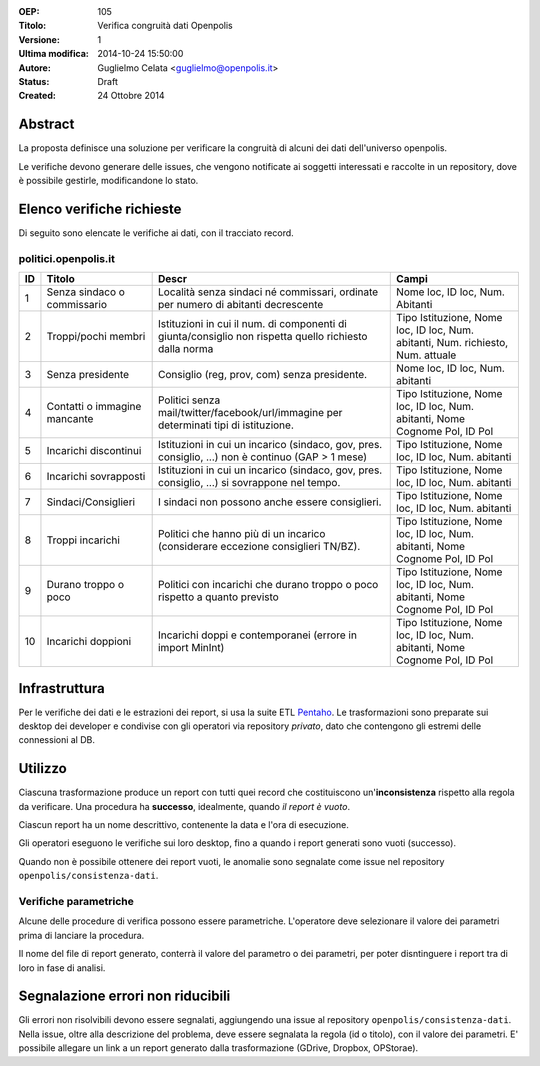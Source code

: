 :OEP: 
    105

:Titolo:
    Verifica congruità dati Openpolis
    
:Versione:
    1
    
:Ultima modifica:
    2014-10-24 15:50:00
    
:Autore:
    Guglielmo Celata <guglielmo@openpolis.it>
    
:Status:
    Draft
    
:Created:
    24 Ottobre 2014
    
Abstract
========
La proposta definisce una soluzione per verificare la congruità di alcuni dei dati dell'universo openpolis.

Le verifiche devono generare delle issues, che vengono notificate ai soggetti interessati e raccolte in un repository,
dove è possibile gestirle, modificandone lo stato. 


Elenco verifiche richieste
==========================
Di seguito sono elencate le verifiche ai dati, con il tracciato record.

politici.openpolis.it
---------------------

==== ========================================== ====================================================================================================== ======================================================================================
 ID   Titolo                                    Descr                                                                                                  Campi
==== ========================================== ====================================================================================================== ======================================================================================
  1   Senza sindaco o commissario               Località senza sindaci né commissari, ordinate per numero di abitanti decrescente                      Nome loc, ID loc, Num. Abitanti
---- ------------------------------------------ ------------------------------------------------------------------------------------------------------ --------------------------------------------------------------------------------------
  2   Troppi/pochi membri                       Istituzioni in cui il num. di componenti di giunta/consiglio non rispetta quello richiesto dalla norma Tipo Istituzione, Nome loc, ID loc, Num. abitanti, Num. richiesto, Num. attuale
---- ------------------------------------------ ------------------------------------------------------------------------------------------------------ --------------------------------------------------------------------------------------
  3   Senza presidente                          Consiglio (reg, prov, com) senza presidente.                                                           Nome loc, ID loc, Num. abitanti
---- ------------------------------------------ ------------------------------------------------------------------------------------------------------ --------------------------------------------------------------------------------------
  4   Contatti o immagine mancante              Politici senza mail/twitter/facebook/url/immagine per determinati tipi di istituzione.                 Tipo Istituzione, Nome loc, ID loc, Num. abitanti, Nome Cognome Pol, ID Pol
---- ------------------------------------------ ------------------------------------------------------------------------------------------------------ --------------------------------------------------------------------------------------
  5   Incarichi discontinui                     Istituzioni in cui un incarico (sindaco, gov, pres. consiglio, ...) non è continuo (GAP > 1 mese)      Tipo Istituzione, Nome loc, ID loc, Num. abitanti
---- ------------------------------------------ ------------------------------------------------------------------------------------------------------ --------------------------------------------------------------------------------------
  6   Incarichi sovrapposti                     Istituzioni in cui un incarico (sindaco, gov, pres. consiglio, ...) si sovrappone nel tempo.           Tipo Istituzione, Nome loc, ID loc, Num. abitanti
---- ------------------------------------------ ------------------------------------------------------------------------------------------------------ --------------------------------------------------------------------------------------
  7   Sindaci/Consiglieri                       I sindaci non possono anche essere consiglieri.                                                        Tipo Istituzione, Nome loc, ID loc, Num. abitanti
---- ------------------------------------------ ------------------------------------------------------------------------------------------------------ --------------------------------------------------------------------------------------
  8   Troppi incarichi                          Politici che hanno più di un incarico (considerare eccezione consiglieri TN/BZ).                       Tipo Istituzione, Nome loc, ID loc, Num. abitanti, Nome Cognome Pol, ID Pol
---- ------------------------------------------ ------------------------------------------------------------------------------------------------------ --------------------------------------------------------------------------------------
  9   Durano troppo o poco                      Politici con incarichi che durano troppo o poco rispetto a quanto previsto                             Tipo Istituzione, Nome loc, ID loc, Num. abitanti, Nome Cognome Pol, ID Pol
---- ------------------------------------------ ------------------------------------------------------------------------------------------------------ --------------------------------------------------------------------------------------
 10   Incarichi doppioni                        Incarichi doppi e contemporanei (errore in import MinInt)                                              Tipo Istituzione, Nome loc, ID loc, Num. abitanti, Nome Cognome Pol, ID Pol
==== ========================================== ====================================================================================================== ======================================================================================

Infrastruttura
==============

Per le verifiche dei dati e le estrazioni dei report, si usa la suite ETL Pentaho_. 
Le trasformazioni sono preparate sui desktop dei developer e condivise con gli operatori via repository *privato*,
dato che contengono gli estremi delle connessioni al DB.

Utilizzo
========
Ciascuna trasformazione produce un report con tutti quei record che costituiscono un'**inconsistenza** rispetto alla regola
da verificare. Una procedura ha **successo**, idealmente, quando *il report è vuoto*.

Ciascun report ha un nome descrittivo, contenente la data e l'ora di esecuzione.

Gli operatori eseguono le verifiche sui loro desktop, fino a quando i report generati sono vuoti (successo).

Quando non è possibile ottenere dei report vuoti, 
le anomalie sono segnalate come issue nel repository ``openpolis/consistenza-dati``.

Verifiche parametriche
----------------------
Alcune delle procedure di verifica possono essere parametriche. L'operatore deve
selezionare il valore dei parametri prima di lanciare la procedura.

Il nome del file di report generato, conterrà il valore del parametro o dei parametri, per
poter disntinguere i report tra di loro in fase di analisi.

Segnalazione errori non riducibili
==================================
Gli errori non risolvibili devono essere segnalati, aggiungendo una issue al repository ``openpolis/consistenza-dati``.
Nella issue, oltre alla descrizione del problema, deve essere segnalata la regola (id o titolo), con il valore dei parametri.
E' possibile allegare un link a un report generato dalla trasformazione (GDrive, Dropbox, OPStorae).

.. _Pentaho: http://www.pentaho.com/product/data-integration
